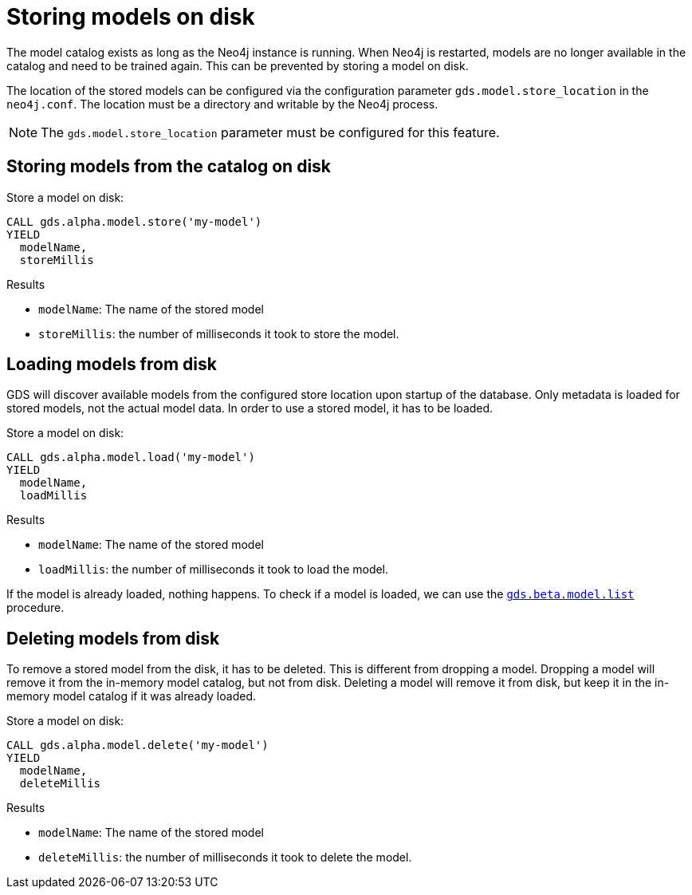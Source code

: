 [[model-catalog-store-ops]]
[.alpha]
= Storing models on disk

The model catalog exists as long as the Neo4j instance is running.
When Neo4j is restarted, models are no longer available in the catalog and need to be trained again.
This can be prevented by storing a model on disk.

The location of the stored models can be configured via the configuration parameter `gds.model.store_location` in the `neo4j.conf`.
The location must be a directory and writable by the Neo4j process.


[NOTE]
====
The `gds.model.store_location` parameter must be configured for this feature.
====

[[catalog-model-store]]
== Storing models from the catalog on disk

.Store a model on disk:
[source,cypher]
----
CALL gds.alpha.model.store('my-model')
YIELD
  modelName,
  storeMillis
----

.Results
* `modelName`: The name of the stored model
* `storeMillis`: the number of milliseconds it took to store the model.


[[catalog-model-load]]
== Loading models from disk

GDS will discover available models from the configured store location upon startup of the database.
Only metadata is loaded for stored models, not the actual model data.
In order to use a stored model, it has to be loaded.

.Store a model on disk:
[source,cypher]
----
CALL gds.alpha.model.load('my-model')
YIELD
  modelName,
  loadMillis
----

.Results
* `modelName`: The name of the stored model
* `loadMillis`: the number of milliseconds it took to load the model.

If the model is already loaded, nothing happens.
To check if a model is loaded, we can use the <<catalog-model-list,`gds.beta.model.list`>> procedure.

[[catalog-model-delete]]
== Deleting models from disk

To remove a stored model from the disk, it has to be deleted.
This is different from dropping a model.
Dropping a model will remove it from the in-memory model catalog, but not from disk.
Deleting a model will remove it from disk, but keep it in the in-memory model catalog if it was already loaded.

.Store a model on disk:
[source,cypher]
----
CALL gds.alpha.model.delete('my-model')
YIELD
  modelName,
  deleteMillis
----

.Results
* `modelName`: The name of the stored model
* `deleteMillis`: the number of milliseconds it took to delete the model.
